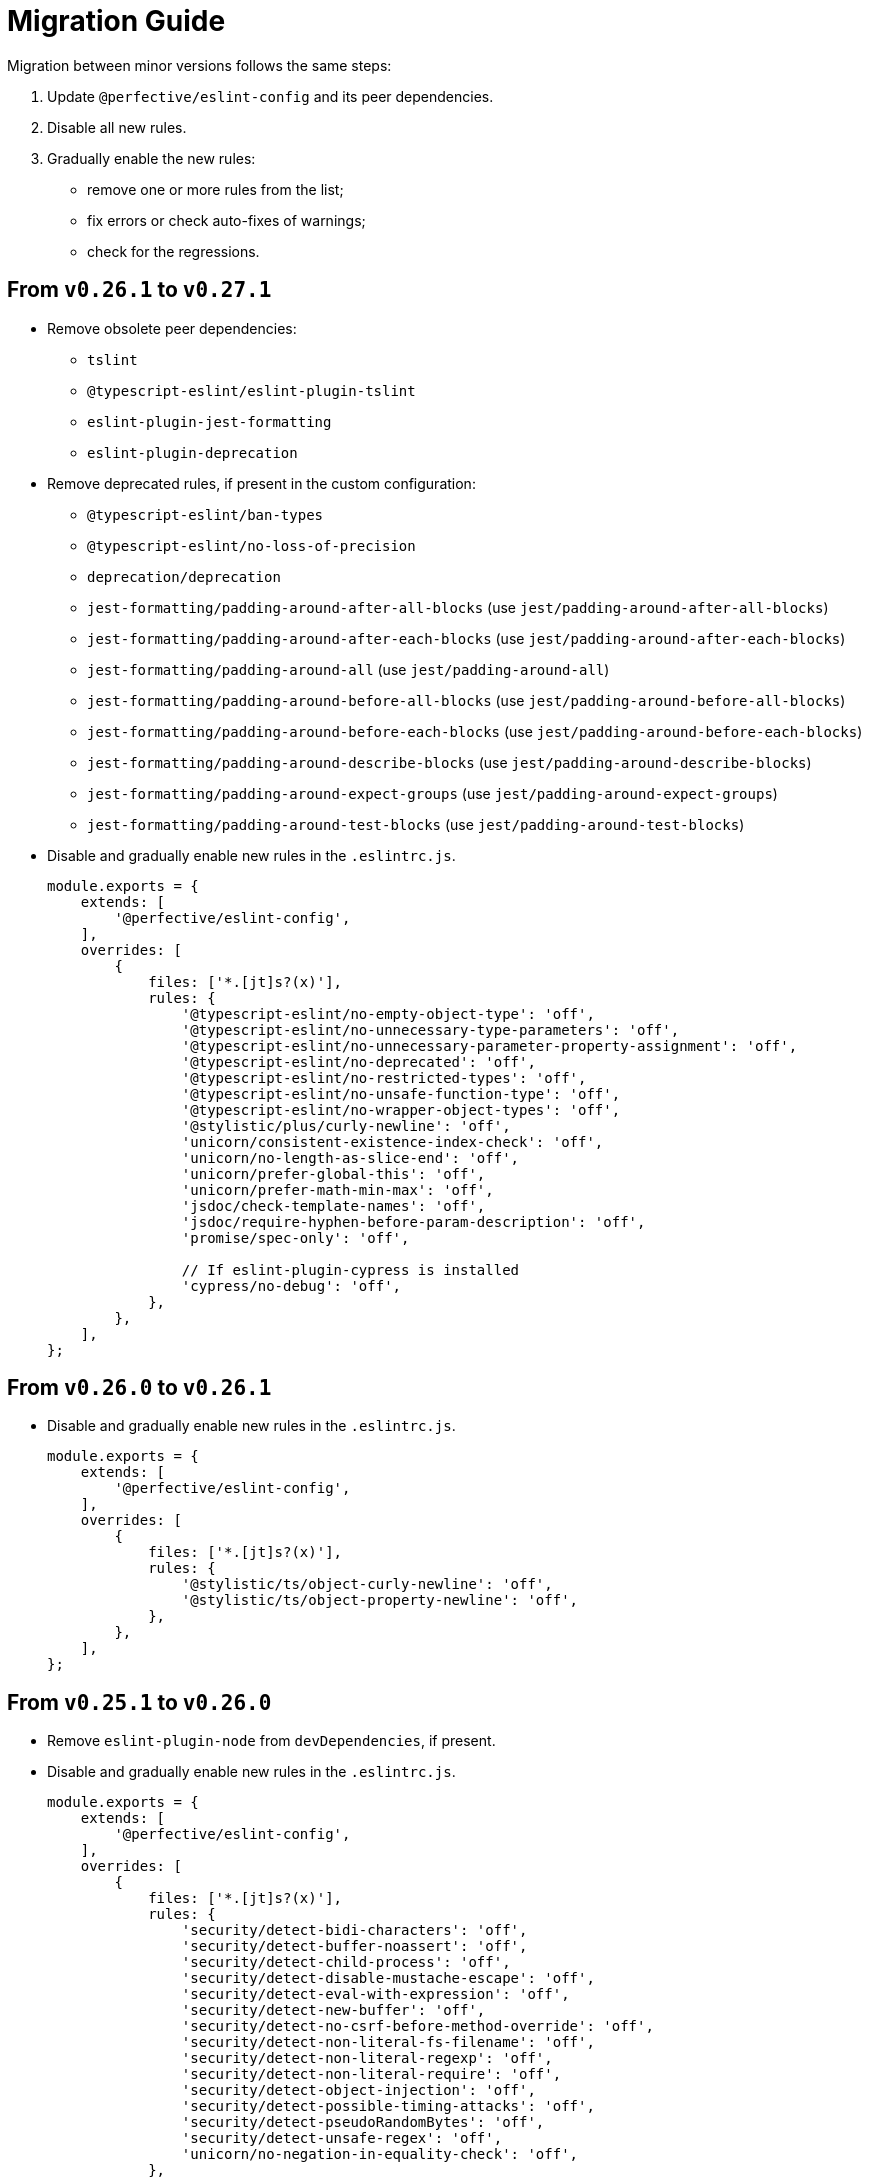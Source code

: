 = Migration Guide

Migration between minor versions follows the same steps:

. Update `@perfective/eslint-config` and its peer dependencies.
. Disable all new rules.
. Gradually enable the new rules:
** remove one or more rules from the list;
** fix errors or check auto-fixes of warnings;
** check for the regressions.

== From `v0.26.1` to `v0.27.1`

* Remove obsolete peer dependencies:
** `tslint`
** `@typescript-eslint/eslint-plugin-tslint`
** `eslint-plugin-jest-formatting`
** `eslint-plugin-deprecation`
+
* Remove deprecated rules, if present in the custom configuration:
** `@typescript-eslint/ban-types`
** `@typescript-eslint/no-loss-of-precision`
** `deprecation/deprecation`
** `jest-formatting/padding-around-after-all-blocks` (use `jest/padding-around-after-all-blocks`)
** `jest-formatting/padding-around-after-each-blocks` (use `jest/padding-around-after-each-blocks`)
** `jest-formatting/padding-around-all` (use `jest/padding-around-all`)
** `jest-formatting/padding-around-before-all-blocks` (use `jest/padding-around-before-all-blocks`)
** `jest-formatting/padding-around-before-each-blocks` (use `jest/padding-around-before-each-blocks`)
** `jest-formatting/padding-around-describe-blocks` (use `jest/padding-around-describe-blocks`)
** `jest-formatting/padding-around-expect-groups` (use `jest/padding-around-expect-groups`)
** `jest-formatting/padding-around-test-blocks` (use `jest/padding-around-test-blocks`)
+
* Disable and gradually enable new rules in the `.eslintrc.js`.
+
[source,js]
----
module.exports = {
    extends: [
        '@perfective/eslint-config',
    ],
    overrides: [
        {
            files: ['*.[jt]s?(x)'],
            rules: {
                '@typescript-eslint/no-empty-object-type': 'off',
                '@typescript-eslint/no-unnecessary-type-parameters': 'off',
                '@typescript-eslint/no-unnecessary-parameter-property-assignment': 'off',
                '@typescript-eslint/no-deprecated': 'off',
                '@typescript-eslint/no-restricted-types': 'off',
                '@typescript-eslint/no-unsafe-function-type': 'off',
                '@typescript-eslint/no-wrapper-object-types': 'off',
                '@stylistic/plus/curly-newline': 'off',
                'unicorn/consistent-existence-index-check': 'off',
                'unicorn/no-length-as-slice-end': 'off',
                'unicorn/prefer-global-this': 'off',
                'unicorn/prefer-math-min-max': 'off',
                'jsdoc/check-template-names': 'off',
                'jsdoc/require-hyphen-before-param-description': 'off',
                'promise/spec-only': 'off',

                // If eslint-plugin-cypress is installed
                'cypress/no-debug': 'off',
            },
        },
    ],
};
----


== From `v0.26.0` to `v0.26.1`

* Disable and gradually enable new rules in the `.eslintrc.js`.
+
[source,js]
----
module.exports = {
    extends: [
        '@perfective/eslint-config',
    ],
    overrides: [
        {
            files: ['*.[jt]s?(x)'],
            rules: {
                '@stylistic/ts/object-curly-newline': 'off',
                '@stylistic/ts/object-property-newline': 'off',
            },
        },
    ],
};
----


== From `v0.25.1` to `v0.26.0`

* Remove `eslint-plugin-node` from `devDependencies`, if present.
+
* Disable and gradually enable new rules in the `.eslintrc.js`.
+
[source,js]
----
module.exports = {
    extends: [
        '@perfective/eslint-config',
    ],
    overrides: [
        {
            files: ['*.[jt]s?(x)'],
            rules: {
                'security/detect-bidi-characters': 'off',
                'security/detect-buffer-noassert': 'off',
                'security/detect-child-process': 'off',
                'security/detect-disable-mustache-escape': 'off',
                'security/detect-eval-with-expression': 'off',
                'security/detect-new-buffer': 'off',
                'security/detect-no-csrf-before-method-override': 'off',
                'security/detect-non-literal-fs-filename': 'off',
                'security/detect-non-literal-regexp': 'off',
                'security/detect-non-literal-require': 'off',
                'security/detect-object-injection': 'off',
                'security/detect-possible-timing-attacks': 'off',
                'security/detect-pseudoRandomBytes': 'off',
                'security/detect-unsafe-regex': 'off',
                'unicorn/no-negation-in-equality-check': 'off',
            },
        },
    ],
};
----


== From `v0.24.0` to `v0.25.1`

* Replace customized `eslint-plugin-node` rules (if any) with `eslint-plugin-n`:
** Replace customized `node/` rules with `n/`.
** Replace `node/shebang` rule with `n/hashbang`.
** Disable `n/no-hide-core-modules` as deprecated.
** Change `n/exports-style` severity to `warn`.
+
* Update customizations (if any) for the deprecated `@typescript-eslint` rules:
** Replace `@typescript-eslint/no-throw-literal` with `@typescript-eslint/only-throw-error`.
** Replace `@typescript-eslint/no-useless-template-literals`
with `@typescript-eslint/no-unnecessary-template-expression`.
** Disabled deprecated `@typescript-eslint/prefer-ts-expect-error`.
+
* Add `@jest/globals` to the `devDependencies` for the `jest/prefer-importing-jest-globals` rule.
+
* Disable and gradually enable new rules in the `.eslintrc.js`.
+
[source,js]
----
module.exports = {
    extends: [
        '@perfective/eslint-config',
    ],
    overrides: [
        {
            files: ['*.[jt]s?(x)'],
            rules: {
                '@stylistic/js/line-comment-position': 'off',
                '@stylistic/js/multiline-comment-style': 'off', // Auto-fixable
                '@stylistic/jsx/jsx-function-call-newline': 'off', // Auto-fixable
                '@typescript-eslint/consistent-return': 'off',
                '@typescript-eslint/use-unknown-in-catch-callback-variable': 'off',
                'cypress/no-async-before': 'off',
                'jest/prefer-importing-jest-globals': 'off', // Auto-fixable
                'jest/prefer-jest-mocked': 'off', // Auto-fixable
                'unicorn/consistent-empty-array-spread': 'off', // Auto-fixable
                'unicorn/no-anonymous-default-export': 'off',
                'unicorn/no-await-in-promise-methods': 'off',
                'unicorn/no-invalid-fetch-options': 'off',
                'unicorn/no-magic-array-flat-depth': 'off',
                'unicorn/no-single-promise-in-promise-methods': 'off', // Auto-fixable
            },
        },
    ],
};
----


== From `v0.23.4` to `v0.24.0`

* Check customizations of the `eslint` and `@typescript-eslint` rules replaced
by the https://eslint.style/rules[ESLint Stylistic rules].
Replace the name of the customized rules with the new rules.
See Stylistic https://eslint.style/guide/migration[migration] documentation for details.
+
* Disable and gradually enable new rules in the `.eslintrc.js`.
+
[source,js]
----
module.exports = {
    extends: [
        '@perfective/eslint-config',
    ],
    overrides: [
        {
            files: ['*.[jt]s?(x)'],
            rules: {
                '@typescript-eslint/no-array-delete': 'off',
                '@typescript-eslint/prefer-find': 'off',
                '@typescript-eslint/prefer-promise-reject-errors': 'off',
            },
        },
    ],
};
----


== From `v0.22.0` to `v0.23.4`

* Disable and gradually enable new rules in the `.eslintrc.js`.
+
[source,js]
----
module.exports = {
    extends: [
        '@perfective/eslint-config',
    ],
    overrides: [
        {
            files: ['*.[jt]s?(x)'],
            rules: {
                'no-object-constructor': 'off',
                '@typescript-eslint/no-useless-template-literals': 'off',
                '@typescript-eslint/no-unsafe-unary-minus': 'off',
                'jest/no-confusing-set-timeout': 'off',
                'testing-library/prefer-implicit-assert': 'off',
            },
        },
    ],
};
----


== From `v0.21.0` to `v0.22.0`

* Update `eslint-plugin-testing-library` rules:
** Replace `testing-library/await-async-query` with `testing-library/await-async-queries`.
** Replace `testing-library/await-fire-event` with `testing-library/await-async-events`.
** Replace `testing-library/no-await-sync-query` with `testing-library/no-await-sync-queries`.
** Replace `testing-library/no-render-in-setup` with `testing-library/no-render-in-lifecycle`.
+
* Disable new rules in the `.eslintrc.js`.
+
[source,js]
----
module.exports = {
    extends: [
        '@perfective/eslint-config',
    ],
    overrides: [
        {
            files: ['*.[jt]s?(x)'],
            rules: {
                '@typescript-eslint/block-spacing': 'off', // auto-fixable
            },
        },
    ],
};
----


== From `v0.20.0` to `v0.21.0`

* If you do not use `jest`,
remove `eslint-plugin-jest`, `eslint-plugin-jest-formatting`, `eslint-plugin-jest-dom`,
and `eslint-plugin-testing-library` from `devDependencies`.
+
* If you do not use `@testing-library/jest-dom`, remove `eslint-plugin-jest-dom` from `devDependencies`.
* If you do not use `@testing-library`, remove `eslint-plugin-testing-library` from `devDependencies`.
+
* If you do not use `cypress`, remove `eslint-plugin-cypress` from `devDependencies`.
* If you do not use `rxjs`, remove `eslint-plugin-rxjs` from `devDependencies`.

[NOTE]
====
After removing optional peer dependencies, you may need to regenerate your `package-lock.json`,
as these dependencies may remain in it and in the `node_modules`.
====

* Remove the `jsdoc/newline-after-description` rule customizations,
if you have any.

* Disable new rules in the `.eslintrc.js`.
+
[source,js]
----
module.exports = {
    extends: [
        '@perfective/eslint-config',
    ],
    overrides: [
        {
            files: ['*.[jt]s?(x)'],
            rules: {
                '@typescript-eslint/no-duplicate-type-constituents': 'off',
                '@typescript-eslint/no-unsafe-enum-comparison': 'off',
                'jsdoc/imports-as-dependencies': 'off',
                'jsdoc/no-blank-blocks': 'off', // auto-fixable
                'jsdoc/tag-lines': 'off', // auto-fixable
                'unicorn/prefer-blob-reading-methods': 'off',
            },
        },
    ],
};
----


== From `v0.19.0` to `v0.20.0`

.Disable new rules in the `.eslintrc.js`
[source,js]
----
module.exports = {
    extends: [
        '@perfective/eslint-config',
    ],
    overrides: [
        {
            files: ['*.[jt]s?(x)'],
            rules: {
                '@typescript-eslint/key-spacing': 'off', // auto-fixable
                '@typescript-eslint/no-import-type-side-effects': 'off', // auto-fixable
                '@typescript-eslint/no-mixed-enums': 'off',
                'import/consistent-type-specifier-style': 'off', // auto-fixable
                'import/no-empty-named-blocks': 'off', // auto-fixable
                'jest/no-untyped-mock-factory': 'off', // auto-fixable
                'unicorn/no-negated-condition': 'off', // auto-fixable
                'unicorn/no-typeof-undefined': 'off', // auto-fixable
                'unicorn/refer-set-size': 'off', // auto-fixable
            },
        },
    ],
};
----


== From `v0.18.0` to `v0.19.0`

.Disable new rules in the `.eslintrc.js`
[source,js]
----
module.exports = {
    extends: [
        '@perfective/eslint-config',
    ],
    overrides: [
        {
            files: ['*.[jt]s?(x)'],
            rules: {
                'logical-assignment-operators': 'off', // auto-fixable
                'no-empty-static-block': 'off',
                'no-new-native-nonconstructor': 'off',
                '@typescript-eslint/no-unsafe-declaration-merging': 'off',
                'jest/prefer-each': 'off',
                'jest/prefer-mock-promise-shorthand': 'off', // auto-fixable
                'promise/no-multiple-resolved': 'off',
                'unicorn/no-unnecessary-await': 'off', // auto-fixable
            },
        },
    ],
};
----


== From `v0.17.0` to `v0.18.0`

.Disable new rules in the `.eslintrc.js`
[source,js]
----
module.exports = {
    extends: [
        '@perfective/eslint-config',
    ],
    overrides: [
        {
            files: ['*.[jt]s?(x)'],
            rules: {
                'no-constant-binary-expression': 'off',
                '@typescript-eslint/consistent-generic-constructors': 'off', // auto-fixable
                '@typescript-eslint/no-duplicate-enum-values': 'off',
                '@typescript-eslint/no-redundant-type-constituents': 'off',
                '@typescript-eslint/no-useless-empty-export': 'off', // auto-fixable
                '@typescript-eslint/parameter-properties': 'off',
                'jest/max-expects': 'off',
                'jest/prefer-hooks-in-order': 'off',
                'testing-library/no-global-regexp-flag-in-query': 'off', // auto-fixable
                'unicorn/no-unreadable-iife': 'off',
                'unicorn/no-useless-switch-case': 'off',
                'unicorn/prefer-event-target': 'off',
                'unicorn/prefer-logical-operator-over-ternary': 'off',
                'unicorn/prefer-modern-math-apis': 'off', // auto-fixable
                'unicorn/prefer-native-coercion-functions': 'off', // auto-fixable
            },
        },
    ],
};
----


== From `v0.16.0` to `v0.17.0`

.Disable new rules in the `.eslintrc.js`
[source,js]
----
module.exports = {
    extends: [
        '@perfective/eslint-config',
    ],
    overrides: [
        {
            files: ['*.[jt]s?(x)'],
            rules: {
                'no-unused-private-class-members': 'off',
                'jest/no-conditional-in-test': 'off',
                // Deprecated; turn off when `jest/no-conditional-in-test` is enabled
                'jest/no-if': 'error',
                'jest/prefer-comparison-matcher': 'off',
                'jest/prefer-equality-matcher': 'off',
                'jest/prefer-snapshot-hint': 'off',
                'jsdoc/sort-tags': 'off',
                'unicorn/no-thenable': 'off',
                'unicorn/no-useless-promise-resolve-reject': 'off',
                'unicorn/prefer-json-parse-buffer': 'off',
                'unicorn/relative-url-style': 'off',
                'unicorn/text-encoding-identifier-case': 'off',
            },
        },
    ],
};
----

If you have customization of the renamed rules,
update the rules' names:

* `jest/valid-describe` into `jest/valid-describe-callback`;
* `jest/lowercase-name` into `jest/prefer-lowercase-title`;
* `testing-library/no-debug` into `testing-library/no-debugging-utils`


== From `v0.15.1` to `v0.16.0`

.Disable new rules in the `.eslintrc.js`
[source,js]
----
module.exports = {
    extends: [
        '@perfective/eslint-config',
    ],
    overrides: [
        {
            files: ['*.[jt]s?(x)'],
            rules: {
                '@typescript-eslint/no-meaningless-void-operator': 'off',
                '@typescript-eslint/no-non-null-asserted-nullish-coalescing': 'off',
                '@typescript-eslint/prefer-return-this-type': 'off',
                'cypress/no-pause': 'off',
                'jest/max-nested-describe': 'off',
                'jest/prefer-expect-resolves': 'off',
                'jest/prefer-to-be': 'off',
                'jest/require-hook': 'off',
                'jest/valid-expect-in-promise': 'off',
                'sonarjs/no-empty-collection': 'off',
                'sonarjs/no-gratuitous-expressions': 'off',
                'sonarjs/no-ignored-return': 'off',
                'sonarjs/no-inverted-boolean-check': 'off',
                'sonarjs/no-nested-switch': 'off',
                'sonarjs/no-nested-template-literals': 'off',
                'sonarjs/non-existent-operator': 'off',
                'testing-library/prefer-query-by-disappearance': 'off',
                'unicorn/no-await-expression-member': 'off',
                'unicorn/no-empty-file': 'off',
                'unicorn/no-invalid-remove-event-listener': 'off',
                'unicorn/no-useless-fallback-in-spread': 'off',
                'unicorn/no-useless-length-check': 'off',
                'unicorn/no-useless-spread': 'off',
                'unicorn/prefer-code-point': 'off',
                'unicorn/prefer-export-from': 'off',
                'unicorn/template-indent': 'off',
            },
        },
    ],
};
----
